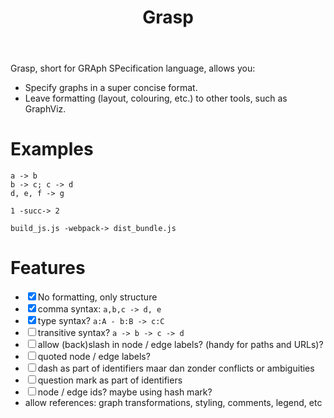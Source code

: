 #+title:Grasp

Grasp, short for GRAph SPecification language, allows you:

- Specify graphs in a super concise format.
- Leave formatting (layout, colouring, etc.) to other tools, such as GraphViz.

* Examples

#+BEGIN_EXAMPLE
a -> b
b -> c; c -> d
d, e, f -> g

1 -succ-> 2

build_js.js -webpack-> dist_bundle.js
#+END_EXAMPLE

* Features
- [X] No formatting, only structure
- [X] comma syntax: ~a,b,c -> d, e~
- [X] type syntax? ~a:A - b:B -> c:C~
- [ ] transitive syntax? ~a -> b -> c -> d~
- [ ] allow (back)slash in node / edge labels? (handy for paths and URLs)?
- [ ] quoted node / edge labels?
- [ ] dash as part of identifiers maar dan zonder conflicts or ambiguities
- [ ] question mark as part of identifiers
- [ ] node / edge ids? maybe using hash mark?
- allow references: graph transformations, styling, comments, legend, etc
